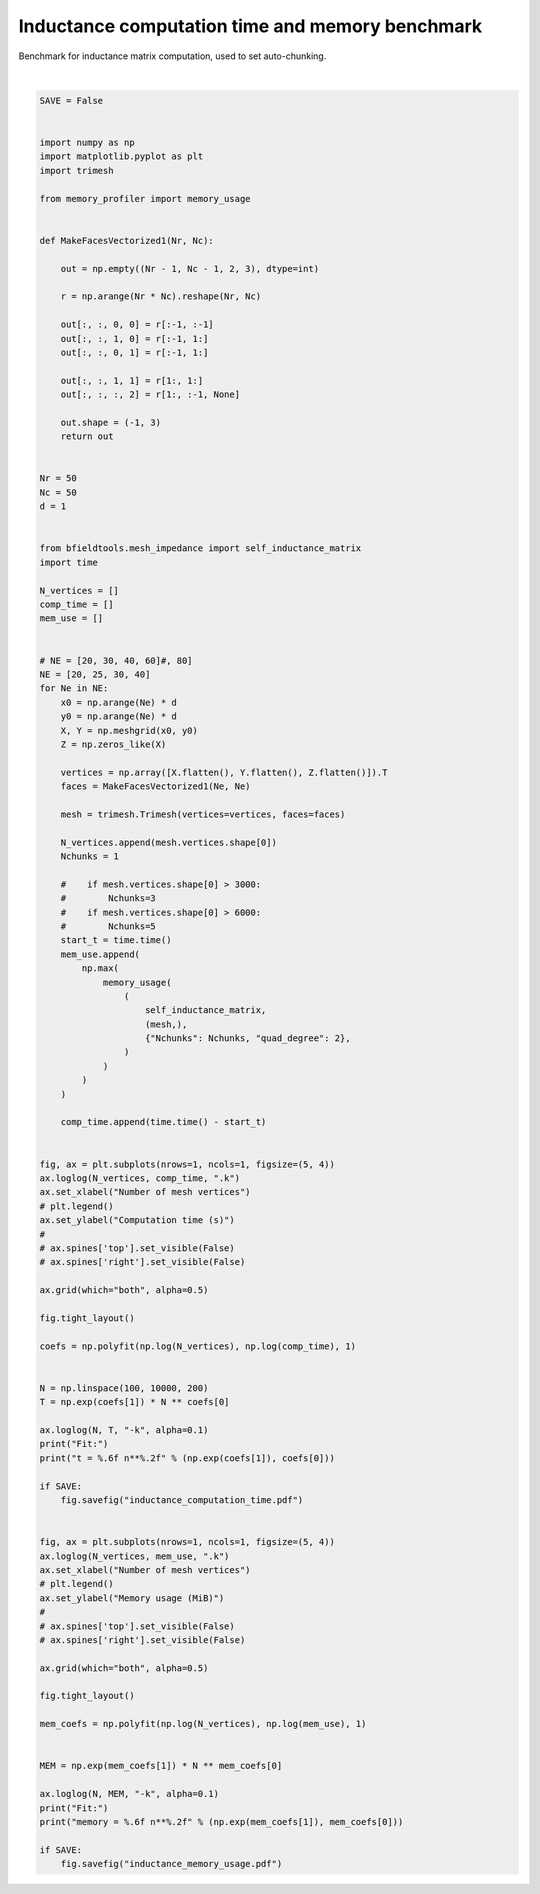 .. only:: html

    .. note::
        :class: sphx-glr-download-link-note

        Click :ref:`here <sphx_glr_download_auto_examples_validation_computation_time.py>`     to download the full example code
    .. rst-class:: sphx-glr-example-title

    .. _sphx_glr_auto_examples_validation_computation_time.py:


Inductance computation time and memory benchmark
================================================
Benchmark for inductance matrix computation, used
to set auto-chunking.



.. rst-class:: sphx-glr-horizontal


    *

      .. image:: /auto_examples/validation/images/sphx_glr_computation_time_001.png
            :class: sphx-glr-multi-img

    *

      .. image:: /auto_examples/validation/images/sphx_glr_computation_time_002.png
            :class: sphx-glr-multi-img


.. rst-class:: sphx-glr-script-out

 Out:

 .. code-block:: none

    Computing self-inductance matrix using rough quadrature (degree=2).              For higher accuracy, set quad_degree to 4 or more.
    Computing triangle-coupling matrix
    Computing self-inductance matrix using rough quadrature (degree=2).              For higher accuracy, set quad_degree to 4 or more.
    Computing triangle-coupling matrix
    Computing self-inductance matrix using rough quadrature (degree=2).              For higher accuracy, set quad_degree to 4 or more.
    Computing triangle-coupling matrix
    Computing self-inductance matrix using rough quadrature (degree=2).              For higher accuracy, set quad_degree to 4 or more.
    Computing triangle-coupling matrix
    Fit:
    t = 0.000004 n**2.12
    Fit:
    memory = 0.456410 n**1.36






|


.. code-block:: default



    SAVE = False


    import numpy as np
    import matplotlib.pyplot as plt
    import trimesh

    from memory_profiler import memory_usage


    def MakeFacesVectorized1(Nr, Nc):

        out = np.empty((Nr - 1, Nc - 1, 2, 3), dtype=int)

        r = np.arange(Nr * Nc).reshape(Nr, Nc)

        out[:, :, 0, 0] = r[:-1, :-1]
        out[:, :, 1, 0] = r[:-1, 1:]
        out[:, :, 0, 1] = r[:-1, 1:]

        out[:, :, 1, 1] = r[1:, 1:]
        out[:, :, :, 2] = r[1:, :-1, None]

        out.shape = (-1, 3)
        return out


    Nr = 50
    Nc = 50
    d = 1


    from bfieldtools.mesh_impedance import self_inductance_matrix
    import time

    N_vertices = []
    comp_time = []
    mem_use = []


    # NE = [20, 30, 40, 60]#, 80]
    NE = [20, 25, 30, 40]
    for Ne in NE:
        x0 = np.arange(Ne) * d
        y0 = np.arange(Ne) * d
        X, Y = np.meshgrid(x0, y0)
        Z = np.zeros_like(X)

        vertices = np.array([X.flatten(), Y.flatten(), Z.flatten()]).T
        faces = MakeFacesVectorized1(Ne, Ne)

        mesh = trimesh.Trimesh(vertices=vertices, faces=faces)

        N_vertices.append(mesh.vertices.shape[0])
        Nchunks = 1

        #    if mesh.vertices.shape[0] > 3000:
        #        Nchunks=3
        #    if mesh.vertices.shape[0] > 6000:
        #        Nchunks=5
        start_t = time.time()
        mem_use.append(
            np.max(
                memory_usage(
                    (
                        self_inductance_matrix,
                        (mesh,),
                        {"Nchunks": Nchunks, "quad_degree": 2},
                    )
                )
            )
        )

        comp_time.append(time.time() - start_t)


    fig, ax = plt.subplots(nrows=1, ncols=1, figsize=(5, 4))
    ax.loglog(N_vertices, comp_time, ".k")
    ax.set_xlabel("Number of mesh vertices")
    # plt.legend()
    ax.set_ylabel("Computation time (s)")
    #
    # ax.spines['top'].set_visible(False)
    # ax.spines['right'].set_visible(False)

    ax.grid(which="both", alpha=0.5)

    fig.tight_layout()

    coefs = np.polyfit(np.log(N_vertices), np.log(comp_time), 1)


    N = np.linspace(100, 10000, 200)
    T = np.exp(coefs[1]) * N ** coefs[0]

    ax.loglog(N, T, "-k", alpha=0.1)
    print("Fit:")
    print("t = %.6f n**%.2f" % (np.exp(coefs[1]), coefs[0]))

    if SAVE:
        fig.savefig("inductance_computation_time.pdf")


    fig, ax = plt.subplots(nrows=1, ncols=1, figsize=(5, 4))
    ax.loglog(N_vertices, mem_use, ".k")
    ax.set_xlabel("Number of mesh vertices")
    # plt.legend()
    ax.set_ylabel("Memory usage (MiB)")
    #
    # ax.spines['top'].set_visible(False)
    # ax.spines['right'].set_visible(False)

    ax.grid(which="both", alpha=0.5)

    fig.tight_layout()

    mem_coefs = np.polyfit(np.log(N_vertices), np.log(mem_use), 1)


    MEM = np.exp(mem_coefs[1]) * N ** mem_coefs[0]

    ax.loglog(N, MEM, "-k", alpha=0.1)
    print("Fit:")
    print("memory = %.6f n**%.2f" % (np.exp(mem_coefs[1]), mem_coefs[0]))

    if SAVE:
        fig.savefig("inductance_memory_usage.pdf")


.. rst-class:: sphx-glr-timing

   **Total running time of the script:** ( 0 minutes  39.003 seconds)


.. _sphx_glr_download_auto_examples_validation_computation_time.py:


.. only :: html

 .. container:: sphx-glr-footer
    :class: sphx-glr-footer-example



  .. container:: sphx-glr-download sphx-glr-download-python

     :download:`Download Python source code: computation_time.py <computation_time.py>`



  .. container:: sphx-glr-download sphx-glr-download-jupyter

     :download:`Download Jupyter notebook: computation_time.ipynb <computation_time.ipynb>`


.. only:: html

 .. rst-class:: sphx-glr-signature

    `Gallery generated by Sphinx-Gallery <https://sphinx-gallery.github.io>`_
